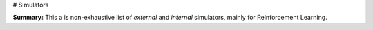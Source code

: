 # Simulators

**Summary:** This a is non-exhaustive list of *external* and *internal* simulators, mainly for Reinforcement Learning.
